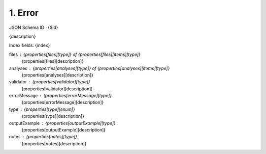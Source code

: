 1. Error
--------

JSON Schema ID : {$id}

{description}

Index fields: {index}

files : {properties[files][type]} of {properties[files][items][type]}
    {properties[files][description]}

analyses : {properties[analyses][type]} of {properties[analyses][items][type]}
    {properties[analyses][description]}

validator : {properties[validator][type]}
    {properties[validator][description]}

errorMessage : {properties[errorMessage][type]}
    {properties[errorMessage][description]}

type : {properties[type][enum]}
    {properties[type][description]}

outputExample : {properties[outputExample][type]}
    {properties[outputExample][description]}

notes : {properties[notes][type]}
    {properties[notes][description]}



